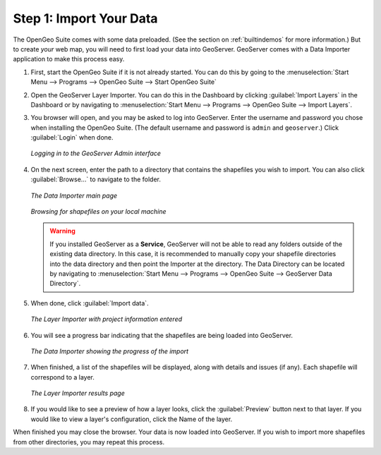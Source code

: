 .. _importyourdata:

Step 1: Import Your Data
========================

The OpenGeo Suite comes with some data preloaded.  (See the section on :ref:`builtindemos` for more information.)  But to create *your* web map, you will need to first load your data into GeoServer.  GeoServer comes with a Data Importer application to make this process easy.

#. First, start the OpenGeo Suite if it is not already started.  You can do this by going to the :menuselection:`Start Menu --> Programs --> OpenGeo Suite --> Start OpenGeo Suite`

#. Open the GeoServer Layer Importer.  You can do this in the Dashboard by clicking :guilabel:`Import Layers` in the Dashboard or by navigating to :menuselection:`Start Menu --> Programs --> OpenGeo Suite --> Import Layers`.

#. You browser will open, and you may be asked to log into GeoServer.  Enter the username and password you chose when installing the OpenGeo Suite.  (The default username and password is ``admin`` and ``geoserver``.)  Click :guilabel:`Login` when done.

   .. figure:: img/login.png
      :align: center

      *Logging in to the GeoServer Admin interface*

#. On the next screen, enter the path to a directory that contains the shapefiles you wish to import.  You can also click :guilabel:`Browse...` to navigate to the folder.

   .. figure:: img/importerblank.png
      :align: center

      *The Data Importer main page*

   .. figure:: img/browse.png
      :align: center

      *Browsing for shapefiles on your local machine*

   .. warning:: If you installed GeoServer as a **Service**, GeoServer will not be able to read any folders outside of the existing data directory.  In this case, it is recommended to manually copy your shapefile directories into the data directory and then point the Importer at the directory.  The Data Directory can be located by navigating to :menuselection:`Start Menu --> Programs --> OpenGeo Suite --> GeoServer Data Directory`.

#. When done, click :guilabel:`Import data`.

   .. figure:: img/importerfilledin.png
      :align: center

      *The Layer Importer with project information entered*

#. You will see a progress bar indicating that the shapefiles are being loaded into GeoServer.

   .. figure:: img/progressbar.png
      :align: center

      *The Data Importer showing the progress of the import*

#. When finished, a list of the shapefiles will be displayed, along with details and issues (if any).  Each shapefile will correspond to a layer.

   .. figure:: img/results.png
      :align: center

      *The Layer Importer results page*

#. If you would like to see a preview of how a layer looks, click the :guilabel:`Preview` button next to that layer.  If you would like to view a layer's configuration, click the Name of the layer.

When finished you may close the browser.  Your data is now loaded into GeoServer.  If you wish to import more shapefiles from other directories, you may repeat this process.